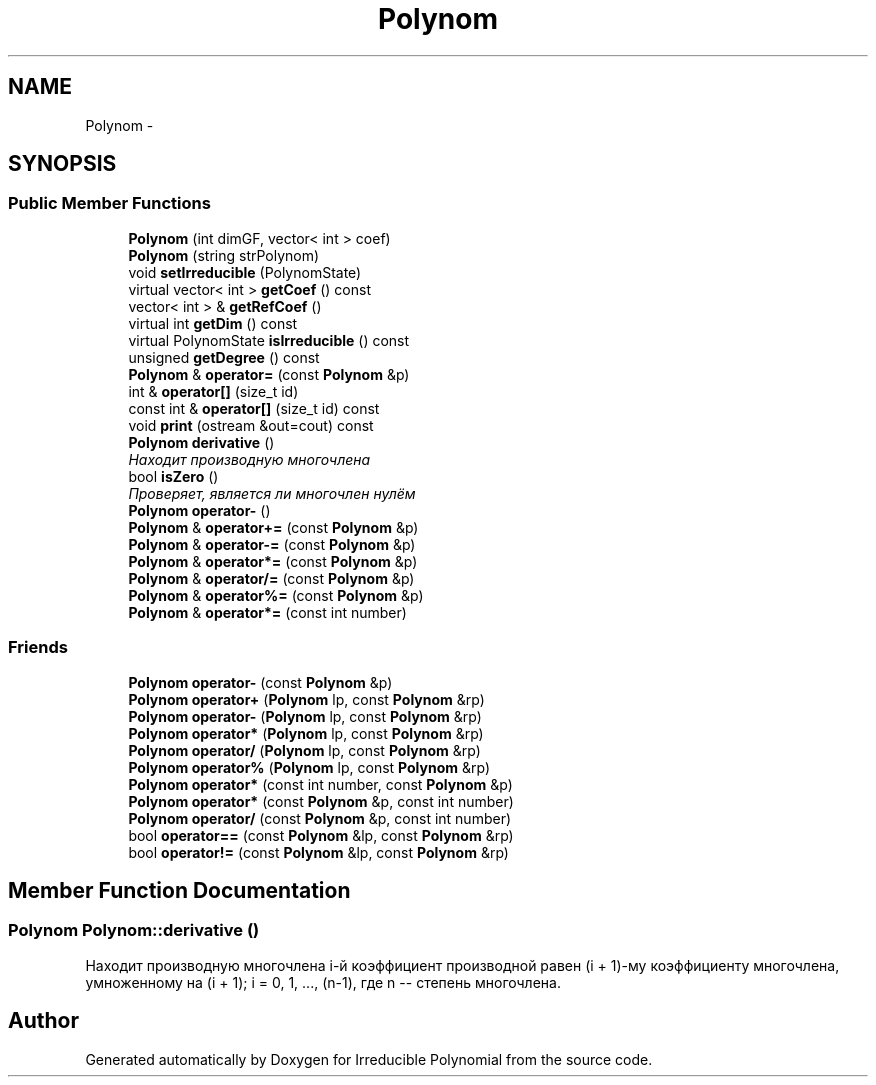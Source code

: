 .TH "Polynom" 3 "Fri Apr 29 2016" "Irreducible Polynomial" \" -*- nroff -*-
.ad l
.nh
.SH NAME
Polynom \- 
.SH SYNOPSIS
.br
.PP
.SS "Public Member Functions"

.in +1c
.ti -1c
.RI "\fBPolynom\fP (int dimGF, vector< int > coef)"
.br
.ti -1c
.RI "\fBPolynom\fP (string strPolynom)"
.br
.ti -1c
.RI "void \fBsetIrreducible\fP (PolynomState)"
.br
.ti -1c
.RI "virtual vector< int > \fBgetCoef\fP () const "
.br
.ti -1c
.RI "vector< int > & \fBgetRefCoef\fP ()"
.br
.ti -1c
.RI "virtual int \fBgetDim\fP () const "
.br
.ti -1c
.RI "virtual PolynomState \fBisIrreducible\fP () const "
.br
.ti -1c
.RI "unsigned \fBgetDegree\fP () const "
.br
.ti -1c
.RI "\fBPolynom\fP & \fBoperator=\fP (const \fBPolynom\fP &p)"
.br
.ti -1c
.RI "int & \fBoperator[]\fP (size_t id)"
.br
.ti -1c
.RI "const int & \fBoperator[]\fP (size_t id) const "
.br
.ti -1c
.RI "void \fBprint\fP (ostream &out=cout) const "
.br
.ti -1c
.RI "\fBPolynom\fP \fBderivative\fP ()"
.br
.RI "\fIНаходит производную многочлена \fP"
.ti -1c
.RI "bool \fBisZero\fP ()"
.br
.RI "\fIПроверяет, является ли многочлен нулём \fP"
.ti -1c
.RI "\fBPolynom\fP \fBoperator\-\fP ()"
.br
.ti -1c
.RI "\fBPolynom\fP & \fBoperator+=\fP (const \fBPolynom\fP &p)"
.br
.ti -1c
.RI "\fBPolynom\fP & \fBoperator\-=\fP (const \fBPolynom\fP &p)"
.br
.ti -1c
.RI "\fBPolynom\fP & \fBoperator*=\fP (const \fBPolynom\fP &p)"
.br
.ti -1c
.RI "\fBPolynom\fP & \fBoperator/=\fP (const \fBPolynom\fP &p)"
.br
.ti -1c
.RI "\fBPolynom\fP & \fBoperator%=\fP (const \fBPolynom\fP &p)"
.br
.ti -1c
.RI "\fBPolynom\fP & \fBoperator*=\fP (const int number)"
.br
.in -1c
.SS "Friends"

.in +1c
.ti -1c
.RI "\fBPolynom\fP \fBoperator\-\fP (const \fBPolynom\fP &p)"
.br
.ti -1c
.RI "\fBPolynom\fP \fBoperator+\fP (\fBPolynom\fP lp, const \fBPolynom\fP &rp)"
.br
.ti -1c
.RI "\fBPolynom\fP \fBoperator\-\fP (\fBPolynom\fP lp, const \fBPolynom\fP &rp)"
.br
.ti -1c
.RI "\fBPolynom\fP \fBoperator*\fP (\fBPolynom\fP lp, const \fBPolynom\fP &rp)"
.br
.ti -1c
.RI "\fBPolynom\fP \fBoperator/\fP (\fBPolynom\fP lp, const \fBPolynom\fP &rp)"
.br
.ti -1c
.RI "\fBPolynom\fP \fBoperator%\fP (\fBPolynom\fP lp, const \fBPolynom\fP &rp)"
.br
.ti -1c
.RI "\fBPolynom\fP \fBoperator*\fP (const int number, const \fBPolynom\fP &p)"
.br
.ti -1c
.RI "\fBPolynom\fP \fBoperator*\fP (const \fBPolynom\fP &p, const int number)"
.br
.ti -1c
.RI "\fBPolynom\fP \fBoperator/\fP (const \fBPolynom\fP &p, const int number)"
.br
.ti -1c
.RI "bool \fBoperator==\fP (const \fBPolynom\fP &lp, const \fBPolynom\fP &rp)"
.br
.ti -1c
.RI "bool \fBoperator!=\fP (const \fBPolynom\fP &lp, const \fBPolynom\fP &rp)"
.br
.in -1c
.SH "Member Function Documentation"
.PP 
.SS "\fBPolynom\fP Polynom::derivative ()"

.PP
Находит производную многочлена i-й коэффициент производной равен (i + 1)-му коэффициенту многочлена, умноженному на (i + 1); i = 0, 1, \&.\&.\&., (n-1), где n -- степень многочлена\&. 

.SH "Author"
.PP 
Generated automatically by Doxygen for Irreducible Polynomial from the source code\&.
